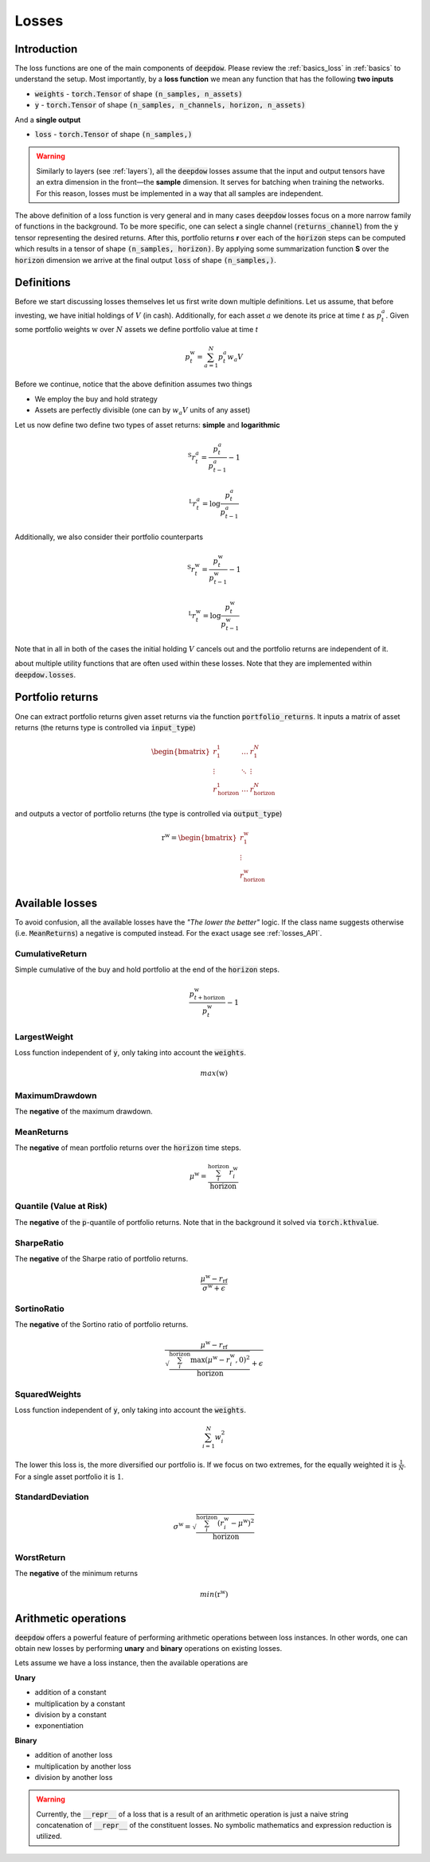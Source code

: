 .. _losses:

Losses
======

.. testsetup::

   import torch

Introduction
------------
The loss functions are one of the main components of :code:`deepdow`. Please review the :ref:`basics_loss` in
:ref:`basics` to understand the setup. Most importantly, by a **loss function** we mean any function that
has the following **two inputs**

- :code:`weights` - :code:`torch.Tensor` of shape :code:`(n_samples, n_assets)`
- :code:`y` - :code:`torch.Tensor` of shape :code:`(n_samples, n_channels, horizon, n_assets)`

And a **single output**

- :code:`loss` - :code:`torch.Tensor` of shape :code:`(n_samples,)`



.. warning::

    Similarly to layers (see :ref:`layers`), all the :code:`deepdow` losses assume that the input and output tensors have
    an extra dimension in the front—the **sample** dimension. It serves for batching when training the networks. For
    this reason, losses must be implemented in a way that all samples are independent.

The above definition of a loss function is very general and in many cases :code:`deepdow` losses focus on a more narrow
family of functions in the background. To be more specific, one can select a single channel (:code:`returns_channel`)
from the :code:`y` tensor representing the desired returns. After this, portfolio returns **r** over each of the
:code:`horizon` steps can be computed which results in a tensor of shape :code:`(n_samples, horizon)`. By applying
some summarization function **S** over the :code:`horizon` dimension we arrive at the final output :code:`loss` of shape
:code:`(n_samples,)`.


Definitions
-----------
Before we start discussing losses themselves let us first write down multiple definitions. Let us assume, that before
investing, we have initial holdings of :math:`V` (in cash). Additionally, for each asset :math:`a` we denote its price
at time :math:`t` as :math:`p^{a}_{t}`. Given some portfolio weights :math:`\textbf{w}` over :math:`N` assets we define
portfolio value at time `t`

.. math::

    p^{\textbf{w}}_t = \sum_{a=1}^{N} p_t^a w_a V

Before we continue, notice that the above definition assumes two things

- We employ the buy and hold strategy
- Assets are perfectly divisible (one can by :math:`w_a V` units of any asset)

Let us now define two define two types of asset returns: **simple** and **logarithmic**



.. math::

    {}^{\text{S}}r^{a}_{t} = \frac{p^{a}_{t}}{p^{a}_{t-1}} - 1


    {}^{\text{L}}r^{a}_{t} = \log \frac{p^{a}_{t}}{p^{a}_{t-1}}


Additionally, we also consider their portfolio counterparts

.. math::

    {}^{\text{S}}r^{\textbf{w}}_{t} = \frac{p^{\textbf{w}}_{t}}{p^{\textbf{w}}_{t-1}} - 1


    {}^{\text{L}}r^{\textbf{w}}_{t} = \log \frac{p^{\textbf{w}}_{t}}{p^{\textbf{w}}_{t-1}}


Note that in all in both of the cases the initial holding :math:`V` cancels out and the portfolio returns are independent
of it.

about multiple utility functions
that are often used within these losses. Note that they are implemented within :code:`deepdow.losses`.



Portfolio returns
-----------------
One can extract portfolio returns given asset returns via the function
:code:`portfolio_returns`. It inputs a matrix of asset returns (the returns type is controlled via :code:`input_type`)



.. math::

   \begin{bmatrix}
   r^{1}_1 & \dots  & r^{N}_1 \\
   \vdots &  \ddots  &  \vdots \\
   r^{1}_{\text{horizon}} & \dots & r^{N}_{\text{horizon}}
   \end{bmatrix}


and outputs a vector of portfolio returns (the type is controlled via :code:`output_type`)

.. math::

    \textbf{r}^{\textbf{w}} = \begin{bmatrix}
    r^{\textbf{w}}_{1} \\
    \vdots \\
    r^{\textbf{w}}_{\text{horizon}}
    \end{bmatrix}

.. testcode::

    from deepdow.losses import portfolio_returns

    returns = torch.tensor([[[0.1, 0.2], [0.05, 0.02]]])  # (n_samples=1, horizon=2, n_asset=2)
    weights = torch.tensor([[0.4, 0.6]])  # (n_samples=1, n_samples=2)

    prets = portfolio_returns(weights, returns, input_type='simple', output_type='simple')

    assert prets.shape == (1, 2)  # (n_samples, horizon)
    assert torch.allclose(prets, torch.tensor([[0.1600, 0.0314]]), atol=1e-4)


Available losses
----------------
To avoid confusion, all the available losses have the *"The lower the better"* logic. If the class name suggests
otherwise (i.e. :code:`MeanReturns`) a negative is computed instead. For the exact usage see :ref:`losses_API`.


CumulativeReturn
****************
Simple cumulative of the buy and hold portfolio at the end of the :code:`horizon` steps.

.. math::

     \frac{p^{\textbf{w}}_{t + \text{horizon}}}{p^{\textbf{w}}_{t}} - 1


LargestWeight
*************
Loss function independent of :code:`y`, only taking into account the :code:`weights`.

.. math::

    max(\textbf{w})

MaximumDrawdown
***************
The **negative** of the maximum drawdown.


MeanReturns
***********
The **negative** of mean portfolio returns over the :code:`horizon` time steps.


.. math::

    {\mu}^{\textbf{w}} = \frac{\sum_{i}^{\text{horizon}} r^{\textbf{w}}_{i} }{\text{horizon}}

Quantile (Value at Risk)
************************
The **negative** of the :code:`p`-quantile of portfolio returns. Note that in the background it solved via
:code:`torch.kthvalue`.

SharpeRatio
***********
The **negative** of the Sharpe ratio of portfolio returns.

.. math::

    \frac{{\mu}^{\textbf{w}} - r_{\text{rf}}}{{\sigma}^{\textbf{w}} + \epsilon}

SortinoRatio
************
The **negative** of the Sortino ratio of portfolio returns.

.. math::

    \frac{{\mu}^{\textbf{w}} - r_{\text{rf}}}{\sqrt{\frac{\sum_{i}^{\text{horizon}} \max({\mu}^{\textbf{w}} - r^{\textbf{w}}_{i} , 0)^{2}}{\text{horizon}}} + \epsilon}


SquaredWeights
**************
Loss function independent of :code:`y`, only taking into account the :code:`weights`.

.. math::

    \sum_{i=1}^{N} w_i^2


The lower this loss is, the more diversified our portfolio is. If we focus on two extremes,
for the equally weighted it is :math:`\frac{1}{N}`. For a single asset portfolio it is :math:`1`.

StandardDeviation
*****************

.. math::

    {\sigma}^{\textbf{w}} = \sqrt{\frac{\sum_{i}^{\text{horizon}} (r^{\textbf{w}}_{i} - {\mu}^{\textbf{w}})^{2}}{\text{horizon}}}



WorstReturn
***********
The **negative** of the minimum returns

.. math::

    min(\textbf{r}^{\textbf{w}})




Arithmetic operations
----------------------
:code:`deepdow` offers a powerful feature of performing arithmetic operations between loss instances. In other words,
one can obtain new losses by performing **unary** and **binary** operations on existing losses.

Lets assume we have a loss instance, then the available operations are

**Unary**

- addition of a constant
- multiplication by a constant
- division by a constant
- exponentiation

**Binary**

- addition of another loss
- multiplication by another loss
- division by another loss

.. warning::

    Currently, the :code:`__repr__` of a loss that is a result of an arithmetic operation is just a naive
    string concatenation of :code:`__repr__` of the constituent losses. No symbolic mathematics and expression reduction
    is utilized.



